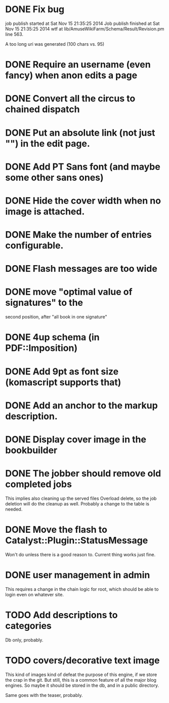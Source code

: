 * DONE Fix bug
  CLOSED: [2014-11-17 lun 19:41]
job publish started at Sat Nov 15 21:35:25 2014 Job publish finished
at Sat Nov 15 21:35:25 2014 wtf at
lib/AmuseWikiFarm/Schema/Result/Revision.pm line 563.

A too long uri was generated (100 chars vs. 95)

* DONE Require an username (even fancy) when anon edits a page
  CLOSED: [2014-11-18 mar 18:00]
* DONE Convert all the circus to chained dispatch
  CLOSED: [2014-11-26 mer 09:16]
* DONE Put an absolute link (not just "") in the edit page.
  CLOSED: [2014-11-26 mer 11:28]
* DONE Add PT Sans font (and maybe some other sans ones)
  CLOSED: [2014-11-26 mer 11:07]
* DONE Hide the cover width when no image is attached.
  CLOSED: [2014-11-26 mer 16:46]
* DONE Make the number of entries configurable.
  CLOSED: [2014-11-26 mer 15:27]
* DONE Flash messages are too wide
  CLOSED: [2014-11-27 gio 09:40]
* DONE move "optimal value of signatures" to the
  CLOSED: [2014-11-27 gio 09:44]
  second position, after "all book in one signature"
* DONE 4up schema (in PDF::Imposition)
  CLOSED: [2014-12-06 sab 14:38]

* DONE Add 9pt as font size (komascript supports that)
  CLOSED: [2014-12-06 sab 19:27]
* DONE Add an anchor to the markup description.
  CLOSED: [2014-12-06 sab 19:52]
* DONE Display cover image in the bookbuilder
  CLOSED: [2014-12-06 sab 22:25]

* DONE The jobber should remove old completed jobs
  CLOSED: [2015-02-06 ven 17:12]
  This implies also cleaning up the served files
  Overload delete, so the job deletion will do the cleanup as well.
  Probably a change to the table is needed.

* DONE Move the flash to Catalyst::Plugin::StatusMessage
  CLOSED: [2015-02-06 ven 17:23]

Won't do unless there is a good reason to. Current thing works just fine.

* DONE user management in admin
  CLOSED: [2015-02-18 mer 15:32]

This requires a change in the chain logic for root, which should be
able to login even on whatever site.

* TODO Add descriptions to categories

Db only, probably.

* TODO covers/decorative text image 

This kind of images kind of defeat the purpose of this engine, if we
store the crap in the git. But still, this is a common feature of all
the major blog engines. So maybe it should be stored in the db, and in
a public directory.

Same goes with the teaser, probably.


